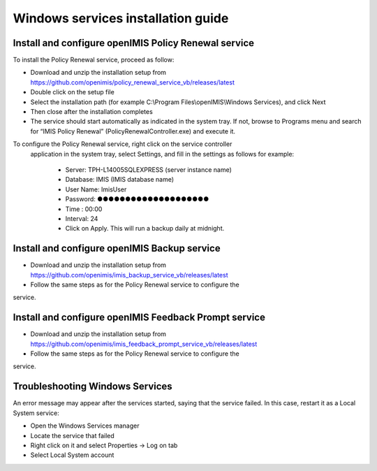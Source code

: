 

Windows services installation guide
==================================

Install and configure openIMIS Policy Renewal service
-----------------------------------------------------

To install the Policy Renewal service, proceed as follow:

- Download and unzip the installation setup from https://github.com/openimis/policy_renewal_service_vb/releases/latest
- Double click on the setup file
- Select the installation path (for example C:\\Program Files\\openIMIS\\Windows Services), and click Next
- Then close after the installation completes
- The service should start automatically as indicated in the system tray. If not, browse to Programs menu and search for “IMIS Policy Renewal” (PolicyRenewalController.exe) and execute it.

To configure the Policy Renewal service, right click on the service controller
 application in the system tray, select Settings, and fill in the settings as
 follows for example:

  - Server: TPH-L14005\SQLEXPRESS (server instance name)
  - Database: IMIS (IMIS database name)
  - User Name: ImisUser
  - Password: ●●●●●●●●●●●●●●●●●●●●
  - Time : 00:00
  - Interval: 24
  - Click on Apply. This will run a backup daily at midnight.


Install and configure openIMIS Backup service
---------------------------------------------

- Download and unzip the installation setup from https://github.com/openimis/imis_backup_service_vb/releases/latest
- Follow the same steps as for the Policy Renewal service to configure the
service.


Install and configure openIMIS Feedback Prompt service
------------------------------------------------------

- Download and unzip the installation setup from https://github.com/openimis/imis_feedback_prompt_service_vb/releases/latest
- Follow the same steps as for the Policy Renewal service to configure the
service.


Troubleshooting Windows Services
--------------------------------

An error message may appear after the services started, saying
that the service failed. In this case, restart it as a Local System
service:

-  Open the Windows Services manager
-  Locate the service that failed
-  Right click on it and select Properties → Log on tab
-  Select Local System account
